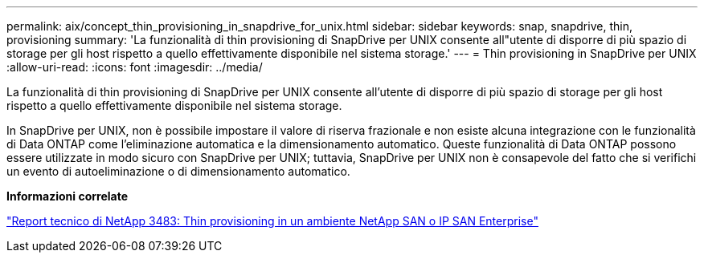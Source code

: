 ---
permalink: aix/concept_thin_provisioning_in_snapdrive_for_unix.html 
sidebar: sidebar 
keywords: snap, snapdrive, thin, provisioning 
summary: 'La funzionalità di thin provisioning di SnapDrive per UNIX consente all"utente di disporre di più spazio di storage per gli host rispetto a quello effettivamente disponibile nel sistema storage.' 
---
= Thin provisioning in SnapDrive per UNIX
:allow-uri-read: 
:icons: font
:imagesdir: ../media/


[role="lead"]
La funzionalità di thin provisioning di SnapDrive per UNIX consente all'utente di disporre di più spazio di storage per gli host rispetto a quello effettivamente disponibile nel sistema storage.

In SnapDrive per UNIX, non è possibile impostare il valore di riserva frazionale e non esiste alcuna integrazione con le funzionalità di Data ONTAP come l'eliminazione automatica e la dimensionamento automatico. Queste funzionalità di Data ONTAP possono essere utilizzate in modo sicuro con SnapDrive per UNIX; tuttavia, SnapDrive per UNIX non è consapevole del fatto che si verifichi un evento di autoeliminazione o di dimensionamento automatico.

*Informazioni correlate*

http://www.netapp.com/us/media/tr-3483.pdf["Report tecnico di NetApp 3483: Thin provisioning in un ambiente NetApp SAN o IP SAN Enterprise"]
